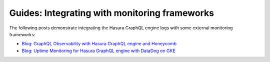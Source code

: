 .. meta::
   :description: Guides for integrating Hasura with monitoring frameworks
   :keywords: hasura, docs, integration, monitoring, monitoring framework

.. _guides_monitoring_frameworks:

Guides: Integrating with monitoring frameworks
==============================================

.. contents:: Table of contents
  :backlinks: none
  :depth: 1
  :local:

The following posts demonstrate integrating the Hasura GraphQL engine logs with some external
monitoring frameworks:

- `Blog: GraphQL Observability with Hasura GraphQL engine and Honeycomb <https://hasura.io/blog/graphql-observability-with-hasura-graphql-engine-and-honeycomb-ee0a1a836c41>`__
- `Blog: Uptime Monitoring for Hasura GraphQL engine with DataDog on GKE <https://hasura.io/blog/uptime-monitoring-for-hasura-graphql-engine-with-datadog-on-gke-4faff5832e7f>`__
